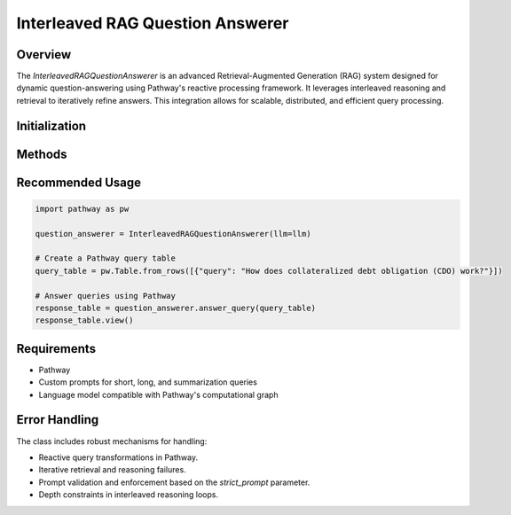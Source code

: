 Interleaved RAG Question Answerer
=================================

Overview
--------
The `InterleavedRAGQuestionAnswerer` is an advanced Retrieval-Augmented Generation (RAG) system designed for dynamic question-answering using Pathway's reactive processing framework. It leverages interleaved reasoning and retrieval to iteratively refine answers. This integration allows for scalable, distributed, and efficient query processing.

Initialization
--------------
.. py:class:: InterleavedRAGQuestionAnswerer(llm, default_llm_name=None, short_prompt_template=prompts.prompt_short_qa, long_prompt_template=prompts.prompt_qa, summarize_template=prompts.prompt_summarize, strict_prompt=False, interleave_depth=3)

   Initialize the `InterleavedRAGQuestionAnswerer` with Pathway's computational graph integration.

   :param llm: Language model integrated with Pathway for reactive computation.
   :param str default_llm_name: Default model name for Pathway-based inference (optional).
   :param pw.UDF short_prompt_template: Pathway User-Defined Function for handling short queries (default: `prompts.prompt_short_qa`).
   :param pw.UDF long_prompt_template: Pathway UDF for complex queries (default: `prompts.prompt_qa`).
   :param pw.UDF summarize_template: Pathway UDF for summarizing results (default: `prompts.prompt_summarize`).
   :param bool strict_prompt: Flag indicating whether to enforce strict prompt handling (default: `False`).
   :param int interleave_depth: Maximum iterations for interleaved reasoning (default: `3`).

Methods
-------
.. py:method:: answer_query(pw_ai_queries)

   Generate a RAG response using Pathway's reactive table transformation.

   :param pw.Table pw_ai_queries: Input query table for reactive computation.
   :return: Transformed table containing computed query responses.
   :rtype: pw.Table

   **Example:**

   .. code-block:: python

       import pathway as pw

       # Sample query table
       query_table = pw.Table.from_rows([{"query": "Who are the stakeholders impacted by the new policy?"}])

       # Initialize question answerer
       question_answerer = InterleavedRAGQuestionAnswerer(llm=my_llm)

       # Generate responses using Pathway
       response_table = question_answerer.answer_query(query_table)
       response_table.view()

.. py:method:: answer_interleaved_query(prompt)

   Execute interleaved reasoning through Pathway's streaming computation framework.

   :param str prompt: Query processed using Pathway's reactive graph.
   :return: Final answer generated via iterative retrieval and reasoning.
   :rtype: str

   **Example:**

   .. code-block:: python

       # Query for interleaved reasoning
       prompt = "Explain the impact of the scheme on the total current liabilities?"

       # Generate interleaved response
       response = question_answerer.answer_interleaved_query(prompt)
       print(response)

.. py:method:: _perform_retrieval_step(agent_input, query)

   Conduct a retrieval step using Pathway's efficient data lookup mechanisms.

   :param str agent_input: Context processed in Pathway's stateful computation.
   :param str query: Retrieval query transformed within the reactive pipeline.
   :return: Retrieved information from Pathway-managed sources.
   :rtype: str

.. py:method:: _perform_reasoning_step(agent_input, query)

   Execute a reasoning step via Pathway's distributed computation model.

   :param str agent_input: Accumulated context in Pathway's computation graph.
   :param str query: Reasoning query processed reactively.
   :return: Reasoning response generated through iterative streaming.
   :rtype: str

Recommended Usage
-----------------
.. code-block:: python

   import pathway as pw

   question_answerer = InterleavedRAGQuestionAnswerer(llm=llm)

   # Create a Pathway query table
   query_table = pw.Table.from_rows([{"query": "How does collateralized debt obligation (CDO) work?"}])

   # Answer queries using Pathway
   response_table = question_answerer.answer_query(query_table)
   response_table.view()

Requirements
------------
* Pathway
* Custom prompts for short, long, and summarization queries
* Language model compatible with Pathway's computational graph

Error Handling
--------------
The class includes robust mechanisms for handling:

* Reactive query transformations in Pathway.
* Iterative retrieval and reasoning failures.
* Prompt validation and enforcement based on the `strict_prompt` parameter.
* Depth constraints in interleaved reasoning loops.

